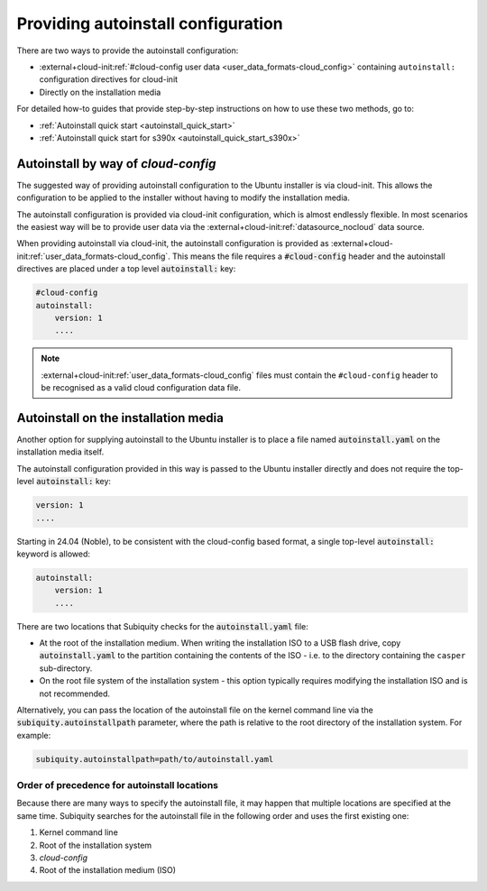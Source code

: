 .. _providing-autoinstall:

Providing autoinstall configuration
===================================

There are two ways to provide the autoinstall configuration:

* :external+cloud-init:ref:`#cloud-config user data <user_data_formats-cloud_config>` containing ``autoinstall:`` configuration directives for cloud-init
* Directly on the installation media

For detailed how-to guides that provide step-by-step instructions on how to use these two methods, go to:

* :ref:`Autoinstall quick start <autoinstall_quick_start>`
* :ref:`Autoinstall quick start for s390x <autoinstall_quick_start_s390x>`


Autoinstall by way of `cloud-config`
------------------------------------

The suggested way of providing autoinstall configuration to the Ubuntu installer is via cloud-init. This allows the configuration to be applied to the installer without having to modify the installation media.

The autoinstall configuration is provided via cloud-init configuration, which is almost endlessly flexible. In most scenarios the easiest way will be to provide user data via the :external+cloud-init:ref:`datasource_nocloud` data source.

When providing autoinstall via cloud-init, the autoinstall configuration is provided as :external+cloud-init:ref:`user_data_formats-cloud_config`. This means the file requires a :code:`#cloud-config` header and the autoinstall directives are placed under a top level :code:`autoinstall:` key:

.. code-block:: yaml

    #cloud-config
    autoinstall:
        version: 1
        ....

.. note::

   :external+cloud-init:ref:`user_data_formats-cloud_config` files must contain the ``#cloud-config`` header to be recognised as a valid cloud configuration data file.


Autoinstall on the installation media
-------------------------------------

Another option for supplying autoinstall to the Ubuntu installer is to place a file named :code:`autoinstall.yaml` on the installation media itself.

The autoinstall configuration provided in this way is passed to the Ubuntu installer directly and does not require the top-level :code:`autoinstall:` key:

.. code-block:: yaml

    version: 1
    ....

Starting in 24.04 (Noble), to be consistent with the cloud-config based format, a single top-level :code:`autoinstall:` keyword is allowed:

.. code-block:: yaml

    autoinstall:
        version: 1
        ....

There are two locations that Subiquity checks for the :code:`autoinstall.yaml` file:

* At the root of the installation medium. When writing the installation ISO to a USB flash drive, copy :code:`autoinstall.yaml` to the partition containing the contents of the ISO - i.e. to the directory containing the ``casper`` sub-directory.

* On the root file system of the installation system - this option typically requires modifying the installation ISO and is not recommended.

Alternatively, you can pass the location of the autoinstall file on the kernel command line via the :code:`subiquity.autoinstallpath` parameter, where the path is relative to the root directory of the installation system. For example:

.. code-block::

    subiquity.autoinstallpath=path/to/autoinstall.yaml


Order of precedence for autoinstall locations
^^^^^^^^^^^^^^^^^^^^^^^^^^^^^^^^^^^^^^^^^^^^^

Because there are many ways to specify the autoinstall file, it may happen that multiple locations are specified at the same time. Subiquity searches for the autoinstall file in the following order and uses the first existing one:

1. Kernel command line
2. Root of the installation system
3. `cloud-config`
4. Root of the installation medium (ISO)
